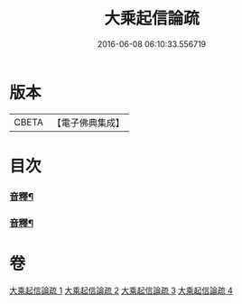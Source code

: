 #+TITLE: 大乘起信論疏 
#+DATE: 2016-06-08 06:10:33.556719

* 版本
 |     CBETA|【電子佛典集成】|

* 目次
*** [[file:KR6o0103_002.txt::002-0118a2][音釋¶]]
*** [[file:KR6o0103_004.txt::004-0145a12][音釋¶]]

* 卷
[[file:KR6o0103_001.txt][大乘起信論疏 1]]
[[file:KR6o0103_002.txt][大乘起信論疏 2]]
[[file:KR6o0103_003.txt][大乘起信論疏 3]]
[[file:KR6o0103_004.txt][大乘起信論疏 4]]

